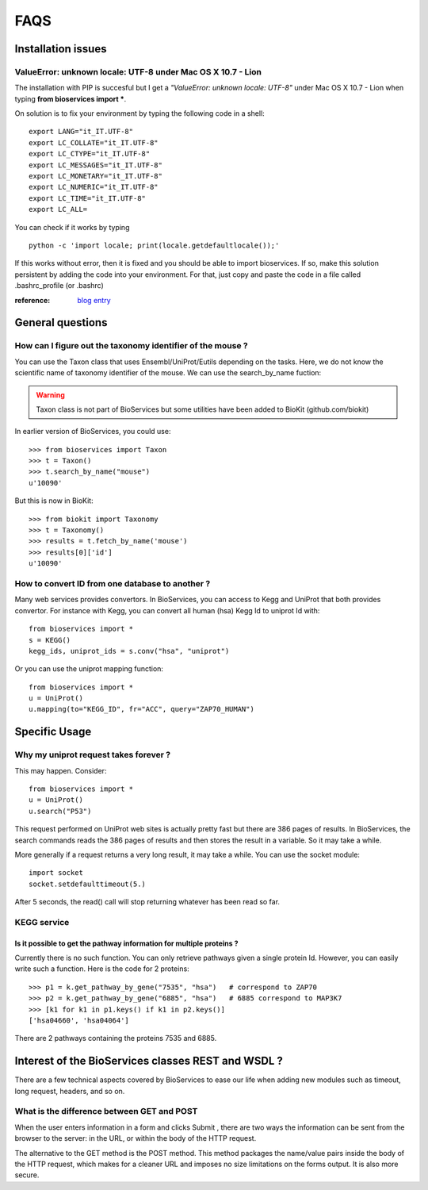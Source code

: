 FAQS
########


.. _troubleshootings:

Installation issues
=======================

ValueError: unknown locale: UTF-8  under Mac OS X 10.7 - Lion
-----------------------------------------------------------------

The installation with PIP is succesful but I get a *"ValueError: unknown locale: UTF-8"* under Mac OS X 10.7 - Lion when typing **from bioservices import ***.

On solution is to fix your environment by typing the following code in a shell::

    export LANG="it_IT.UTF-8"
    export LC_COLLATE="it_IT.UTF-8"
    export LC_CTYPE="it_IT.UTF-8"
    export LC_MESSAGES="it_IT.UTF-8"
    export LC_MONETARY="it_IT.UTF-8"
    export LC_NUMERIC="it_IT.UTF-8"
    export LC_TIME="it_IT.UTF-8"
    export LC_ALL=


You can check if it works by typing ::

    python -c 'import locale; print(locale.getdefaultlocale());'

If this works without error, then it is fixed and you should be able to import
bioservices. If so, make this solution persistent by adding the
code into your environment. For that, just copy and paste the code in a file called
.bashrc_profile (or .bashrc)

:reference: `blog entry <http://patrick.arminio.info/blog/2012/02/fix-valueerror-unknown-locale-utf8/>`_


General questions
=====================

How can I figure out the taxonomy identifier of the mouse ?
-------------------------------------------------------------

You can use the Taxon class that uses Ensembl/UniProt/Eutils depending on the
tasks. Here, we do not know the scientific name of taxonomy identifier of the
mouse. We can use the search_by_name fuction:

.. warning:: Taxon class is not part of BioServices but some 
    utilities have been added to BioKit (github.com/biokit)

.. versionchanged:: 1.3

In earlier version of BioServices, you could use::

    >>> from bioservices import Taxon
    >>> t = Taxon()
    >>> t.search_by_name("mouse")
    u'10090'

But this is now in BioKit::

    >>> from biokit import Taxonomy
    >>> t = Taxonomy()
    >>> results = t.fetch_by_name('mouse')
    >>> results[0]['id']
    u'10090'


How to convert ID from one database to another ?
-----------------------------------------------------

Many web services provides convertors. In BioServices, you can access to Kegg
and UniProt that both provides convertor. For instance with Kegg, you can
convert all human (hsa) Kegg Id to uniprot Id with::

    from bioservices import *
    s = KEGG()
    kegg_ids, uniprot_ids = s.conv("hsa", "uniprot")

Or you can use the uniprot mapping function::

    from bioservices import *
    u = UniProt()
    u.mapping(to="KEGG_ID", fr="ACC", query="ZAP70_HUMAN")


Specific Usage
===================

Why my uniprot request takes forever ?
-----------------------------------------

This may happen. Consider::

    from bioservices import *
    u = UniProt()
    u.search("P53")

This request performed on UniProt web sites is actually pretty fast but there
are 386 pages of results. In BioServices, the search commands reads the 386
pages of results and then stores the result in a variable. So it may take a while. 

More generally if a request returns a very long result, it may take a while.
You can use the socket module::

    import socket
    socket.setdefaulttimeout(5.)

After 5 seconds, the read() call will stop returning whatever has been read so
far.


KEGG service
----------------

Is it possible to get the pathway information for multiple proteins ?
~~~~~~~~~~~~~~~~~~~~~~~~~~~~~~~~~~~~~~~~~~~~~~~~~~~~~~~~~~~~~~~~~~~~~~~~~~

Currently there is no such function. You can only retrieve pathways  given a
single protein Id. However, you can easily write such a function. Here is the
code for 2 proteins::

    >>> p1 = k.get_pathway_by_gene("7535", "hsa")   # correspond to ZAP70
    >>> p2 = k.get_pathway_by_gene("6885", "hsa")   # 6885 correspond to MAP3K7
    >>> [k1 for k1 in p1.keys() if k1 in p2.keys()]
    ['hsa04660', 'hsa04064']


There are 2 pathways containing the proteins 7535 and 6885.


Interest of the BioServices classes REST and WSDL ?
====================================================

There are a few technical aspects covered by BioServices to ease our life when
adding new modules such as timeout, long request, headers, and so on.


What is the difference between GET and POST
-----------------------------------------------

When the user enters information in a form and clicks Submit , there are two
ways the information can be sent from the browser to the server: in the URL, or
within the body of the HTTP request.

The alternative to the GET method is the POST method. This method packages the
name/value pairs inside the body of the HTTP request, which makes for a cleaner
URL and imposes no size limitations on the forms output. It is also more
secure.


